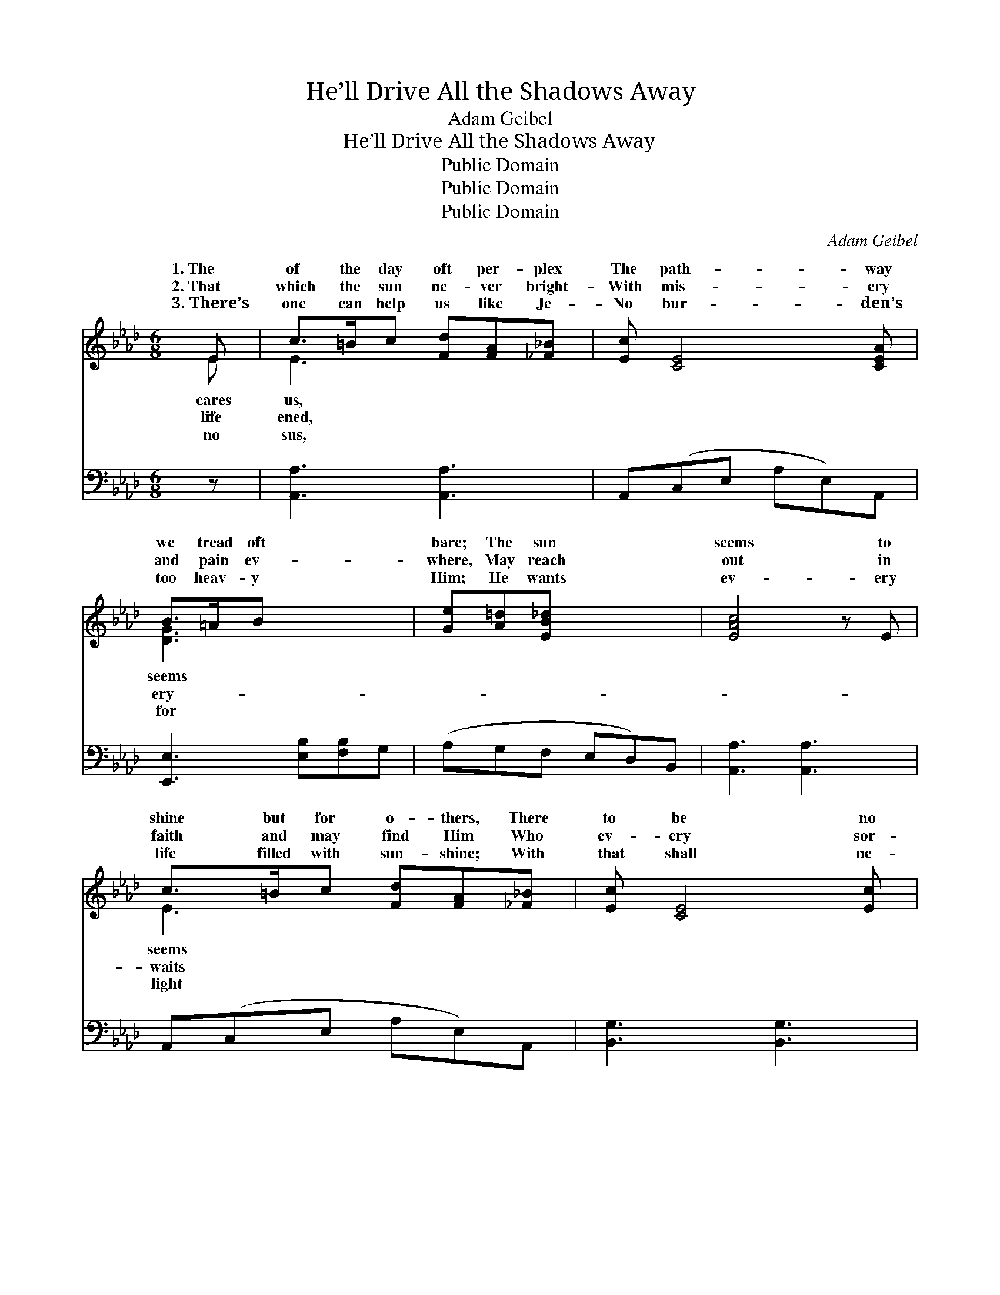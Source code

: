 X:1
T:He’ll Drive All the Shadows Away
T:Adam Geibel
T:He’ll Drive All the Shadows Away
T:Public Domain
T:Public Domain
T:Public Domain
C:Adam Geibel
Z:Public Domain
%%score ( 1 2 ) ( 3 4 )
L:1/8
M:6/8
K:Ab
V:1 treble 
V:2 treble 
V:3 bass 
V:4 bass 
V:1
 E | c>=Bc [Fd][FA][_F_B] | [Ec] [CE]4 [CEA] | B>=AB x3 | [Ge][A=d][EB_d] x3 | [EAc]4 z E | %6
w: 1.~The|of the day oft per- plex|The path- way|we tread oft|bare; The sun|seems to|
w: 2.~That|which the sun ne- ver bright-|With mis- ery|and pain ev-|where, May reach|out in|
w: 3.~There’s|one can help us like Je-|No bur- den’s|too heav- y|Him; He wants|ev- ery|
 c>=Bc [Fd][FA][_F_B] | [Ec] [CE]4 [Ec] | B>BB cBF | (D[DG][DF] [DEB]) z E | B>BB [DGB][EGc][FGd] | %11
w: shine but for o- thers, There|to be no|one to care; But some- one|ing * * * our|* steps, He’s guid- ing us|
w: faith and may find Him Who|ev- ery sor-|row to share. He holds out|pierced * * * and|* ed, He knows of the|
w: life filled with sun- shine; With|that shall ne-|ver grow dim. And dai- ly|ing * * * our|* steps, And lead- ing us|
 [FAd] [EAc]4 c | c>cc BAB | ([=Ec]3 [_Ed]2) E | c>cc [CEA][EAc][_Gce] | [_Gce] [FAd]4 [_FA] | %16
w: the dark way;|His love, like the glor- i-|shine, * Will|drive all the sha- dows a-||
w: den each day;|He’ll take all the thorns from|way, * And|drive all the sha- dows a-||
w: the lone way;|We’ll trust in His dear lov-|ness, * To|drive all the sha- dows a-||
 [Ec][Fd][Ec] c<F[Ec] | (CED [CA]2) |] %18
w: ||
w: ||
w: ||
V:2
 E | E3 x3 | x6 | [DG]3 x3 | x6 | x6 | E3 x3 | x6 | E3 =D3 | B3- x3 | [DG]3 x3 | x6 | F3 F3 | x6 | %14
w: cares|us,||seems|||seems||is watch-|foot-|o’er||ous sun-||
w: life|ened,||ery-|||waits||His hands|wound-|bur-||our path-||
w: no|sus,||for|||light||He’s watch-|foot-|all||ing kind-||
 [EA]3 x3 | x6 | x3 =D2 x | A3- x2 |] %18
w: way.||||
w: way.||||
w: way.||||
V:3
 z | [A,,A,]3 [A,,A,]3 | A,,(C,E, A,E,)A,, | [E,,E,]3 [E,B,][F,B,]G, | (A,G,F, E,D,)B,, | %5
 [A,,A,]3 [A,,A,]3 | A,,(C,E, A,E,)A,, | [B,,G,]3 [B,,G,]3 | (G,-B,A, [E,G,]) z2 | z E,E, z E,E, | %10
 A,,(C,E, A,2) z | [F,A,]3 [D,F,]3 | [C,G,]3- [C,G,]2 z | [A,,A,]3 [A,,A,]3 | D,(F,A, D2) [D,A,] | %15
 [E,A,]3 [B,,A,]2 [E,G,] | (A,G,F, [A,,E,]2) x | x5 |] %18
V:4
 x | x6 | x6 | x6 | x6 | x6 | x6 | x6 | E,3- x3 | E,,3 E,,3 | x6 | x6 | x6 | x6 | x6 | x6 | %16
 A,,3- x3 | x5 |] %18


